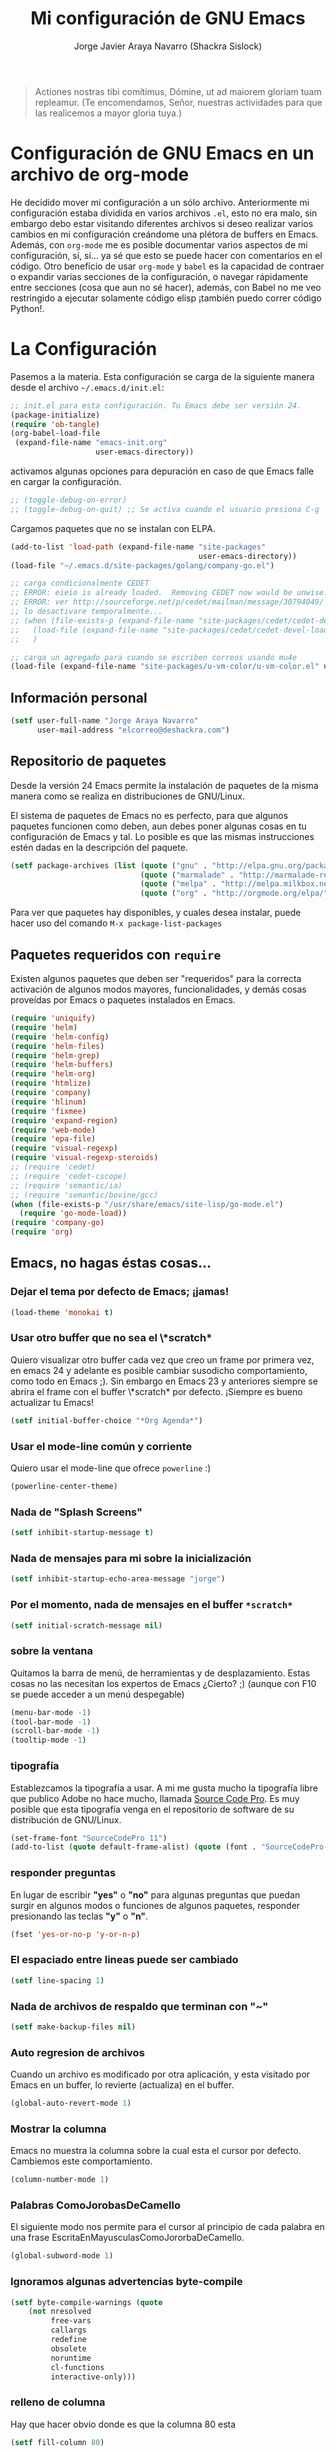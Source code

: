 #+TITLE: Mi configuración de GNU Emacs
#+AUTHOR: Jorge Javier Araya Navarro (Shackra Sislock)
#+EMAIL: elcorreo@deshackra.com
#+OPTIONS: toc:3 num:nil ^:nil

#+begin_quote
Actiones nostras tibi comítimus, Dómine, ut ad maiorem gloriam tuam
repleamur. (Te encomendamos, Señor, nuestras actividades para que las
realicemos a mayor gloria tuya.)
#+end_quote

* Configuración de GNU Emacs en un archivo de org-mode
  He decidido mover mi configuración a un sólo archivo. Anteriormente mi
  configuración estaba dividida en varios archivos =.el=, esto no era malo, sin
  embargo debo estar visitando diferentes archivos si deseo realizar varios
  cambios en mi configuración creándome una plétora de buffers en
  Emacs. Además, con =org-mode= me es posible documentar varios aspectos de mi
  configuración, sí, sí... ya sé que esto se puede hacer con comentarios en el
  código. Otro beneficio de usar =org-mode= y =babel= es la capacidad de
  contraer o expandir varias secciones de la configuración, o navegar
  rápidamente entre secciones (cosa que aun no sé hacer), además, con Babel no
  me veo restringido a ejecutar solamente código elisp ¡también puedo correr
  código Python!.
  
* La Configuración
  Pasemos a la materia. Esta configuración se carga de la siguiente
  manera desde el archivo =~/.emacs.d/init.el=:

#+begin_src emacs-lisp :tangle no
  ;; init.el para esta configuración. Tu Emacs debe ser versión 24.
  (package-initialize)
  (require 'ob-tangle)
  (org-babel-load-file
   (expand-file-name "emacs-init.org"
                     user-emacs-directory))
#+end_src

  activamos algunas opciones para depuración en caso de que Emacs
  falle en cargar la configuración.

#+begin_src emacs-lisp
  ;; (toggle-debug-on-error)
  ;; (toggle-debug-on-quit) ;; Se activa cuando el usuario presiona C-g
#+end_src

  Cargamos paquetes que no se instalan con ELPA.

#+begin_src emacs-lisp
  (add-to-list 'load-path (expand-file-name "site-packages"
                                            user-emacs-directory))
  (load-file "~/.emacs.d/site-packages/golang/company-go.el")
  
  ;; carga condicionalmente CEDET
  ;; ERROR: eieio is already loaded.  Removing CEDET now would be unwise.
  ;; ERROR: ver http://sourceforge.net/p/cedet/mailman/message/30794049/
  ;; lo desactivare temporalmente...
  ;; (when (file-exists-p (expand-file-name "site-packages/cedet/cedet-devel-load.el" user-emacs-directory))
  ;;   (load-file (expand-file-name "site-packages/cedet/cedet-devel-load.el" user-emacs-directory))
  ;;   )
  
  ;; carga un agregado para cuando se escriben correos usando mu4e
  (load-file (expand-file-name "site-packages/u-vm-color/u-vm-color.el" user-emacs-directory))
#+end_src

** Información personal
#+begin_src emacs-lisp
  (setf user-full-name "Jorge Araya Navarro"
        user-mail-address "elcorreo@deshackra.com")
#+end_src

** Repositorio de paquetes
   Desde la versión 24 Emacs permite la instalación de paquetes de la misma
   manera como se realiza en distribuciones de GNU/Linux.

   El sistema de paquetes de Emacs no es perfecto, para que algunos paquetes
   funcionen como deben, aun debes poner algunas cosas en tu configuración de
   Emacs y tal. Lo posible es que las mismas instrucciones estén dadas en la
   descripción del paquete.

#+begin_src emacs-lisp
  (setf package-archives (list (quote ("gnu" . "http://elpa.gnu.org/packages/"))
                               (quote ("marmalade" . "http://marmalade-repo.org/packages/"))
                               (quote ("melpa" . "http://melpa.milkbox.net/packages/"))
                               (quote ("org" . "http://orgmode.org/elpa/"))))
#+end_src

   Para ver que paquetes hay disponibles, y cuales desea instalar, puede hacer
   uso del comando =M-x package-list-packages=

** Paquetes requeridos con =require=
   Existen algunos paquetes que deben ser "requeridos" para la correcta
   activación de algunos modos mayores, funcionalidades, y demás cosas
   proveídas por Emacs o paquetes instalados en Emacs.

#+begin_src emacs-lisp
  (require 'uniquify)
  (require 'helm)
  (require 'helm-config)
  (require 'helm-files)
  (require 'helm-grep)
  (require 'helm-buffers)
  (require 'helm-org)
  (require 'htmlize)
  (require 'company)
  (require 'hlinum)
  (require 'fixmee)
  (require 'expand-region)
  (require 'web-mode)
  (require 'epa-file)
  (require 'visual-regexp)
  (require 'visual-regexp-steroids)
  ;; (require 'cedet)
  ;; (require 'cedet-cscope)
  ;; (require 'semantic/ia)
  ;; (require 'semantic/bovine/gcc)
  (when (file-exists-p "/usr/share/emacs/site-lisp/go-mode.el")
    (require 'go-mode-load))
  (require 'company-go)
  (require 'org)
#+end_src

** Emacs, no hagas éstas cosas...

*** Dejar el tema por defecto de Emacs; ¡jamas!

#+begin_src emacs-lisp
(load-theme 'monokai t)
#+end_src
*** Usar otro buffer que no sea el \*scratch*
Quiero visualizar otro buffer cada vez que creo un frame por primera vez, en emacs 24 y adelante es posible cambiar susodicho
comportamiento, como todo en Emacs ;). Sin embargo en Emacs 23 y anteriores siempre se abrira el frame con el buffer \*scratch* por
defecto. ¡Siempre es bueno actualizar tu Emacs!

#+BEGIN_SRC emacs-lisp
  (setf initial-buffer-choice "*Org Agenda*")
#+END_SRC


*** Usar el mode-line común y corriente
    Quiero usar el mode-line que ofrece =powerline= :)

    #+begin_src emacs-lisp
      (powerline-center-theme)
    #+end_src

*** Nada de "Splash Screens"

#+begin_src emacs-lisp
(setf inhibit-startup-message t)
#+end_src

*** Nada de mensajes para mi sobre la inicialización

#+begin_src emacs-lisp
(setf inhibit-startup-echo-area-message "jorge")
#+end_src

*** Por el momento, nada de mensajes en el buffer =*scratch*=

#+begin_src emacs-lisp
(setf initial-scratch-message nil)
#+end_src

*** sobre la ventana
    Quitamos la barra de menú, de herramientas y de desplazamiento. Estas cosas
    no las necesitan los expertos de Emacs ¿Cierto? ;) (aunque con F10 se puede
    acceder a un menú despegable)

#+begin_src emacs-lisp
  (menu-bar-mode -1)
  (tool-bar-mode -1)
  (scroll-bar-mode -1)
  (tooltip-mode -1)
#+end_src

*** tipografía
    Establezcamos la tipografía a usar. A mi me gusta mucho la tipografía libre
    que publico Adobe no hace mucho, llamada [[https://github.com/adobe-fonts/source-code-pro][Source Code Pro]]. Es muy posible que
    esta tipografía venga en el repositorio de software de su distribución de
    GNU/Linux.

#+begin_src emacs-lisp
(set-frame-font "SourceCodePro 11")
(add-to-list (quote default-frame-alist) (quote (font . "SourceCodePro-11")))
#+end_src

*** responder preguntas
   En lugar de escribir *"yes"* o *"no"* para algunas preguntas que puedan
   surgir en algunos modos o funciones de algunos paquetes, responder
   presionando las teclas *"y"* o *"n"*.

#+begin_src emacs-lisp
(fset 'yes-or-no-p 'y-or-n-p)
#+end_src

*** El espaciado entre lineas puede ser cambiado

#+begin_src emacs-lisp
(setf line-spacing 1)
#+end_src

*** Nada de archivos de respaldo que terminan con "~"

#+begin_src emacs-lisp
(setf make-backup-files nil)
#+end_src

*** Auto regresion de archivos
    Cuando un archivo es modificado por otra aplicación, y esta visitado por Emacs
    en un buffer, lo revierte (actualiza) en el buffer.

#+begin_src emacs-lisp
(global-auto-revert-mode 1)
#+end_src

*** Mostrar la columna 
    Emacs no muestra la columna sobre la cual esta el cursor por
    defecto. Cambiemos este comportamiento.

#+begin_src emacs-lisp
(column-number-mode 1)
#+end_src

*** Palabras ComoJorobasDeCamello
    El siguiente modo nos permite para el cursor al principio de cada palabra en
    una frase EscritaEnMayusculasComoJororbaDeCamello.

#+begin_src emacs-lisp
(global-subword-mode 1)
#+end_src

*** Ignoramos algunas advertencias byte-compile

#+begin_src emacs-lisp
(setf byte-compile-warnings (quote 
    (not nresolved
         free-vars
         callargs
         redefine
         obsolete
         noruntime
         cl-functions
         interactive-only)))
#+end_src

*** relleno de columna
    Hay que hacer obvio donde es que la columna 80 esta

#+begin_src emacs-lisp
(setf fill-column 80)
#+end_src

*** Que en todas partes haya resaltado de sintaxis!

#+begin_src emacs-lisp
(global-font-lock-mode 1)
#+end_src

*** Parentesis
    Con respecto a los paréntesis, desactivamos el parpadeo que sucede cuando
    los paréntesis coinciden y activamos un modo que hace posible visualizar
    fácilmente cual paréntesis coincide con cuál.

#+begin_src emacs-lisp
(setf blink-matching-paren nil)
(show-paren-mode t)
#+end_src

*** Borrar/reemplazar selección de texto
   El texto que este seleccionado, al escribir o pegar algo, debe de ser
   reemplazado por ese contenido

#+begin_src emacs-lisp
(delete-selection-mode 1)
#+end_src

*** Resolver el problema de los buffers con nombres iguales
    Los buffers con nombres iguales deben ser diferenciados en lo posible

#+begin_src emacs-lisp
(setf uniquify-buffer-name-style (quote forward))
#+end_src

*** Internacionalización internacional
    Usamos la codificación UTF-8 para todo

#+begin_src emacs-lisp
(prefer-coding-system 'utf-8)
(set-default-coding-systems 'utf-8)
(set-terminal-coding-system 'utf-8)
(set-keyboard-coding-system 'utf-8)
(if
    (boundp 'buffer-file-coding-system)
    (setq-default buffer-file-coding-system 'utf-8)
  (setf default-buffer-file-coding-system 'utf-8))

(setf x-select-request-type
      '(UTF8_STRING COMPOUND_TEXT TEXT STRING))
#+end_src

*** Limpia el mode-line por favor
Quitamos algunas cosas del modeline para hacer espacio. Sinceramente
hay datos que no me interesan conocer.

#+BEGIN_SRC emacs-lisp
  ;;(eval-after-load "yasnippet" '(diminish 'yas/minor-mode))
  (eval-after-load "button-lock" '(diminish 'button-lock-mode))
  (eval-after-load "org-indent" '(diminish 'org-indent-mode))
  (eval-after-load "helm-mode" '(diminish 'helm-mode))
  (eval-after-load "fixmee" '(diminish 'fixmee-mode))
  (eval-after-load "elpy" '(diminish 'elpy-mode))
  (eval-after-load "highlight-indentation" '(diminish 'highlight-indentation-mode))
  (eval-after-load "autopair" '(diminish 'autopair-mode))
  (eval-after-load "flycheck" '(diminish 'flycheck-mode))
  (eval-after-load "flyspell" '(diminish 'flyspell-mode))
  (eval-after-load "simple" '(diminish 'auto-fill-function))
  (eval-after-load "company" '(diminish 'company-mode))
#+END_SRC
** Customize
 El archivo customize sera éste. Cualquier modificación de Emacs que
 se haga a través de =customize= ira en éste archivo:

#+begin_src emacs-lisp
  (setf custom-file (expand-file-name "custom.el" user-emacs-directory))
#+end_src

 Me da la impresión que estas modificaciones pueden ser sobre-escritas
 si se cargan al puro inicio. De ahí que sean movidas a la ultima
 parte de la configuración.

Y cargamos el archivo, ¡No lo olvide!.

 #+begin_src emacs-lisp
   (load custom-file)
 #+end_src

** Modos de Emacs
   La configuración especifica a cada modo mayor, menor, o paquete con
   funcionalidades. Dividió por secciones.

   1. Después de que Emacs cargue la configuración por completo
     #+begin_src emacs-lisp
       (add-hook (quote after-init-hook)
                 (lambda ()
              (helm-mode 1)
              (helm-descbinds-mode)
              (projectile-global-mode)
              (global-flycheck-mode)
              ;;(auto-indent-global-mode)
              (autopair-global-mode)
              (global-pretty-mode t)
              (global-company-mode)
              (global-fixmee-mode 1)
              ;;(semantic-mode 1)
              ;;(global-move-dup-mode)
              (global-relative-buffers-mode)
              ;;(global-auto-highlight-symbol-mode)
              ;; abre la agenda
              (org-agenda-list 1)
              (delete-other-windows)
              ))
       (global-set-key (kbd "C-ç") 'undo)
       (global-set-key (kbd "M-¡") 'text-scale-increase)
       (global-set-key (kbd "M-'") 'text-scale-decrease)
       (define-key global-map (kbd "M-o") 'other-window)
       ;; salta a la nueva ventana creada despues de dividir la actual
       (global-set-key "\C-x2" (lambda () (interactive)(split-window-vertically) (other-window 1)))
       (global-set-key "\C-x3" (lambda () (interactive)(split-window-horizontally) (other-window 1)))
     #+end_src

   2. Org-mode
     ¡Organiza tu vida usando Emacs!

     #+begin_src emacs-lisp
       (setf org-todo-keyword-faces
             '(
               ("POR HACER" . (:foreground "black" :background "#ff4500" :weight bold))
               ("EN PROGRESO" . (:foreground "black" :background "#ffa500" :weight bold))
               ("EN ESPERA" . (:foreground "black" :background "#0000ff" :weight bold))
               ("EN REVISIÓN" . (:foreground "black" :background "#ffff00" :weight bold))
               ("TERMINADO" . (:foreground "black" :background "#32cd32" :weight bold))
               ("CANCELADO" . (:foreground "black" :background "#8b0000" :weight bold))
               ))

       (setf org-todo-keywords
             '((sequence "POR HACER(p)" "EN PROGRESO(g)" "EN ESPERA(e@/!)" "EN REVISIÓN(r@/!)" "|" "CANCELADO(c@)" "TERMINADO(t!)")))

       (setf org-footnote-auto-adjust t
             org-directory (expand-file-name "~/org")
             org-archive-location (expand-file-name "~/org/archivado")
             org-special-ctrl-k t
             org-ctrl-k-protect-subtree t ;; al usar C-k, evitamos perder todo el subarbol
             org-catch-invisible-edits 'show
             org-return-follow-link t
             org-blank-before-new-entry t
             org-startup-indented t
             org-startup-folded nil
             org-imenu-depth 5
             org-agenda-files (list "~/org/trabajo.org"
                                    "~/org/casa.org"
                                    "~/org/otros.org")
             org-log-done 'time
             org-clock-persist 'history)

       (global-set-key (kbd "C-c l") 'org-store-link)
       (global-set-key (kbd "C-c a") 'org-agenda)
       (org-clock-persistence-insinuate)
     #+end_src

   3. text-mode
      Esta configuración afecta a todos los modos texto en los buffers.
     
     #+begin_src emacs-lisp
       (add-hook 'text-mode-hook
                  (lambda ()
                    (turn-on-auto-fill)
                    (flyspell-mode)
                    (set (make-local-variable 'fill-column) 140)
                    ))
     #+end_src

   4. HELM
     Es un paquete que esta en su propia liga. Éste paquete te
     ayudara a aumentar tu productividad, reducir tu calvicie y hará
     que tu ex-novia sexy que te dejo hace 20 años vuelva muerta de
     amor por vos ;)

     #+begin_src emacs-lisp
       ;; re-une la tecla TAB con el comando para ejecutar la acción persistente
       (define-key helm-map (kbd "<tab>") 'helm-execute-persistent-action)
       ;; Hace que la tecla TAB en la terminal funcione nuevamente
       (define-key helm-map (kbd "C-i") 'helm-execute-persistent-action)
       (define-key isearch-mode-map (kbd "M-i") 'helm-swoop-from-isearch)
       ;; Lista las acciones disponibles usando C-z en lugar de TAB
       (define-key helm-map (kbd "C-z")  'helm-select-action) 
       
       (define-key helm-grep-mode-map (kbd "<return>")  'helm-grep-mode-jump-other-window)
       (define-key helm-grep-mode-map (kbd "n")  'helm-grep-mode-jump-other-window-forward)
       (define-key helm-grep-mode-map (kbd "p")  'helm-grep-mode-jump-other-window-backward)
       
       (setf
        helm-google-suggest-use-curl-p t
        helm-scroll-amount 4
        helm-quick-update t
        helm-idle-delay 0.01
        helm-input-idle-delay 0.01
        helm-ff-search-library-in-sexp t
        
        helm-split-window-default-side 'other
        helm-split-window-in-side-p t
        helm-candidate-number-limit 200
        helm-M-x-requires-pattern 0
        helm-ff-file-name-history-use-recentf t
        helm-move-to-line-cycle-in-source t
        
        helm-buffers-fuzzy-matching t
        helm-boring-buffer-regexp-list '("\\` "
                                         "\\*helm"
                                         "\\*helm-mode"
                                         "\\*Echo Area"
                                         "\\*Minibuf"
                                         "\\*monky-cmd-process\\*"
                                         "\\*epc con"
                                         "\\*Compile-Log\\*"
                                         "\\*monky-process\\*"
                                         "\\*CEDET CScope\\*"
                                         "\\*Messages\\*"
                                         "\\*Flycheck error"
                                         "\\*Elpy"
                                         "\\*elpy-rpc"
                                         "\\*magit"
                                         "\\*.+(.+)"
                                         "elpa/.+")
        
        helm-boring-file-regexp-list (quote
                                      ("\\.git$" "\\.hg$" "\\.svn$" "\\.CVS$"
                                       "\\._darcs$" "\\.la$" "\\.o$" "~$"
                                       "\\.pyc$" "\\.elc$" "TAGS" "\#*\#"
                                       "\\.exe$" "\\.jar$" "\\.img$" "\\.iso$"
                                       "\\.xlsx$" "\\.epub$" "\\.docx$"))
        helm-ff-skip-boring-buffers t
        helm-truncate-lines t)
       
       (add-hook 'helm-goto-line-before-hook 'helm-save-current-pos-to-mark-ring)
       (global-set-key (kbd "C-x f") 'helm-recentf)
       (global-set-key (kbd "M-y") 'helm-show-kill-ring)
       (global-set-key (kbd "C-c i") 'helm-imenu)
       (define-key global-map (kbd "C-x C-f") 'helm-find-files)
       (define-key global-map (kbd "C-x b") 'helm-buffers-list)
     #+end_src
     
   5. Projectile
     Es un paquete que nos permite el manejo de archivos en
     proyectos. Un proyecto, por definición, puede ser cualquier
     repositorio de código fuente de software, como =mercurial=,
     =git=, etc. También es posible definir un proyecto en una
     carpeta dejando caer en él un archivo =.projectile=, dentro de
     este archivo se puede definir qué archivos/carpetas ignorar y
     cuales no. Para más información ver la [[http://batsov.com/projectile/][pagina del proyecto]].

     #+begin_src emacs-lisp
       (setf
        projectile-completion-system 'helm
        projectile-file-exists-remote-cache-expire (* 10 60)
        projectile-globally-ignored-files (quote ("TAGS" "\#*\#" "*~" "*.la"
                                            "*.o" "~" "*.pyc" "*.elc" "*.exe"
                                            "*.zip" "*.tar.*" "*.rar" "*.7z"))
        )
       (global-set-key (kbd "C-c h") 'helm-projectile)
     #+end_src

   6. Multi-term
     Ofrece un excelente emulador de terminal *dentro* de Emacs

     #+begin_src emacs-lisp
       (setf multi-term-buffer-name "terminal "
             multi-term-program "/bin/bash"
             term-bind-key-alist (list (cons "C-c C-c" 'term-interrupt-subjob)
                                       (cons "C-p" 'previous-line)
                                       (cons "C-n" 'next-line)
                                       (cons "M-f" 'term-send-forward-word)
                                       (cons "M-b" 'term-send-backward-word)
                                       (cons "C-c C-j" 'term-line-mode)
                                       (cons "C-c C-k" 'term-char-mode)
                                       (cons "M-DEL" 'term-send-backward-kill-word)
                                       (cons "M-d" 'term-send-forward-kill-word)
                                       (cons "<C-left>" 'term-send-backward-word)
                                       (cons "<C-right>" 'term-send-forward-word)
                                       (cons "C-r" 'term-send-reverse-search-history)
                                       (cons "M-p" 'term-send-raw-meta)
                                       (cons "M-y" 'term-send-raw-meta)
                                       (cons "C-y" 'term-send-raw)))
       (add-hook 'term-mode-hook
                 (lambda ()
                   (yas-minor-mode -1)))
       (global-set-key [f1] 'multi-term)
       (global-set-key [C-next] 'multi-term-next)
       (global-set-key [C-prior] 'multi-term-prev)
     #+end_src

   7. company
     El paquete da funcionalidades de auto completado. Esta opcion es
     cada día más popular como remplazo a =auto-complete=.

     #+begin_src emacs-lisp
       (setf company-idle-delay 0.3
             company-tooltip-limit 20
             company-minimum-prefix-length 2
             company-echo-delay 0
             company-auto-complete nil)
       
       (add-to-list 'company-backends 'company-dabbrev t)
       (add-to-list 'company-backends 'company-ispell t)
       (add-to-list 'company-backends 'company-files t)
       (add-to-list 'company-backends 'company-yasnippet t)
     #+end_src
     
   8. Python
      Configuraciones para mi modo estrella: Python-mode!
      Estoy omitiendo usar auto-indent-mode debido a un [[https://github.com/mlf176f2/auto-indent-mode.el/issues/43][fallo]] en el
      modo Python. Por lo tanto, estoy reuniendo la tecla RET con la
      función =newline-and-indent= que funciona de lo más bien.

     #+begin_src emacs-lisp
       (elpy-enable)
       (elpy-use-ipython)
       (setf python-indent-guess-indent-offset nil
             python-indent 4
             python-indent-offset 4)
       (add-hook 'python-mode-hook
                 (lambda ()
                   (nlinum-mode)
                   (define-key python-mode-map (kbd "RET") 'newline-and-indent)
                   (hlinum-activate)))
     #+end_src

   9. discover-my-major
     Éste paquete nos muestra las combinaciones de teclas posibles
     para el modo mayor en el que estamos actualmente, todo lo que hay
     que hacer es recordar una combinación especifica de teclas.

     Esta combinación por defecto es C-h C-m ;)

     #+begin_src emacs-lisp
       (global-set-key (kbd "C-h C-m") 'discover-my-major)
     #+end_src

   10. Expand-region
     Provee una manera fácil de hacer selección de elementos en el
     buffer con presionar solo una tecla. Puede ver éste paquete en
     acción en este episodio de
     [[http://emacsrocks.com/e09.html][Emacs Rocks]].

     #+begin_src emacs-lisp
       (global-set-key (kbd "C-'") 'er/expand-region)
     #+end_src

   11. multiple-cursos
     Marca varias partes del buffer dependiendo de la selección que
     hagas.
     
     #+begin_src emacs-lisp
       (define-key global-map (kbd "C-+") 'mc/mark-next-like-this)
       (define-key global-map (kbd "M-+") 'mc/mark-previous-like-this)
       (define-key global-map (kbd "C-M-+") 'mc/mark-all-like-this)
       ;; Para diseñadores web, marca la etiqueta de apertura y cierre
       ;;(define-key sgml-mode-map (kbd "C-'") 'mc/mark-sgml-tag-pair) ;;Symbol's value as variable is void: sgml-mode-map
     #+end_src

     este paquete puedes tener configuraciones de teclas muy variadas,
     lo mejor es que visites la pagina del proyecto en Github para más
     [[https://github.com/magnars/multiple-cursors.el#basic-usage][información]]. Las teclas usadas reflejan la reducida cantidad que existen en mi laptop.
     
   12. flycheck-mode
     revisión-al-vuelo de la sintaxis mientras editas código. Hace una
     selección automática del mejor revisor de sintaxis que dispongas.
     
     Tiene soporte para muchos lenguajes. Lo recomiendo por encima de
     flymake.

     #+begin_src emacs-lisp
       (setf
        flycheck-disabled-checkers '(emacs-lisp-checkdoc) ;; deshabilita el majadero revisor de documentación
        flycheck-indication-mode 'right-fringe
        )
     #+end_src

   13. web-mode
     Un modo mayor autónomo que permite la edición de plantillas web:
     documentos HTML con partes embebidas (CSS/Javascript) y bloques
     (del lado de cliente/servidor)

     #+begin_src emacs-lisp
       (add-to-list 'auto-mode-alist '("\\.phtml\\'" . web-mode))
       (add-to-list 'auto-mode-alist '("\\.tpl\\.php\\'" . web-mode))
       (add-to-list 'auto-mode-alist '("\\.[gj]sp\\'" . web-mode))
       (add-to-list 'auto-mode-alist '("\\.as[cp]x\\'" . web-mode))
       (add-to-list 'auto-mode-alist '("\\.erb\\'" . web-mode))
       (add-to-list 'auto-mode-alist '("\\.mustache\\'" . web-mode))
       (add-to-list 'auto-mode-alist '("\\.djhtml\\'" . web-mode)) ;; para plantillas de Django.
       (add-to-list 'auto-mode-alist '("\\.html?\\'" . web-mode)) ;; para editar archivos HTML
     #+end_src

   14. mu4e
     Un versátil cliente de correo electrónico. Éste paquete se carga
     de manera condicional si esta instalado en el sistema del
     usuario. Desgraciadamente no puedes instalarlo desde Melpa o
     algún otro repositorio de paquetes de Emacs.

     Correos electrónicos y otros datos son traídos de un archivo
     secreto ;)

     Para saber como configurar mu4e para escribir correos con
     diferentes cuentas de correo, puedes mirar la
     [[http://www.djcbsoftware.nl/code/mu/mu4e/Multiple-accounts.html][documentación]] es aconsejable que esa configuración viva en el
     archivo secreto...

     #+begin_src emacs-lisp
       (when (file-exists-p "/usr/share/emacs/site-lisp/mu4e/")
         (add-to-list 'load-path "/usr/share/emacs/site-lisp/mu4e/")
         (autoload 'mu4e "mu4e" "Mail client based on mu (maildir-utils)." t)
         (require 'org-mu4e)
         (setf mu4e-view-show-images t)
         (global-key-binding (kbd "[f7]") 'mu4e)
         (when (fboundp 'imagemagick-register-types)
           (imagemagick-register-types))
         (setf
          ;; html2text es un paquete que debe estar instalado en tu sistema
          mu4e-html2text-command "html2text -width 100 -style pretty -nobs"
          mu4e-get-mail-command "offlineimap"
          mu4e-maildir "/home/jorge/correo"
          mu4e-update-interval 60
          mu4e-auto-retrieve-keys t
          mu4e-headers-leave-behavior 'apply
          mu4e-headers-visible-lines 20
          mu4e-hide-index-messages t
          message-kill-buffer-on-exit t
          mu4e-attachment-dir  "~/Descargas"
          mu4e-maildir       "~/correo" ;; top-level Maildir
          mu4e-sent-folder   "/principal/INBOX/Sent" ;; folder for sent messages
          mu4e-drafts-folder "/principal/INBOX/Drafts" ;; unfinished messages
          mu4e-trash-folder  "/principal/INBOX/Trash"  ;; trashed messages
          mu4e-refile-folder "/principal/INBOX/Archives" ;; Mensajes salvados
          smtpmail-stream-type  'ssl
          smtpmail-smtp-service 465
          message-send-mail-function 'smtpmail-send-it
          )
         (load (expand-file-name "mu4e-conf.secret.gpg" user-emacs-directory) t)
       
         ;; funcion para seleccionar la cuenta con la que se va a responder a un email
         (defun my-mu4e-set-account ()
           "Set the account for composing a message."
           (let* ((account
                   (if mu4e-compose-parent-message
                       (let ((maildir (mu4e-message-field mu4e-compose-parent-message :maildir)))
                         (string-match "/\\(.*?\\)/" maildir)
                         (match-string 1 maildir))
                     (completing-read (format "Componer correo con la cuenta: (%s) "
                                              (mapconcat #'(lambda (var) (car var))
                                                         my-mu4e-account-alist "/"))
                                      (mapcar #'(lambda (var) (car var)) my-mu4e-account-alist)
                                      nil t nil nil (caar my-mu4e-account-alist))))
                  (account-vars (cdr (assoc account my-mu4e-account-alist))))
             (if account-vars
                 (mapc #'(lambda (var)
                           (set (car var) (cadr var)))
                       account-vars)
               (error "Cuenta de correo no encontrada"))))
       
         ;; y enganchamos la funcion
         (add-hook 'mu4e-compose-pre-hook 'my-mu4e-set-account)
         )
     #+end_src

   15. dired+
     Extiende funcionalidades de =dired=

     #+begin_src emacs-lisp
       (define-key ctl-x-map   "d" 'diredp-dired-files)
       (define-key ctl-x-4-map "d" 'diredp-dired-files-other-window)
     #+end_src

   16. ace-jump
     hace que el cursor se mueva por todo el buffer con presionar
     pocas teclas.

     #+begin_src emacs-lisp
       (global-set-key (kbd "C-c SPC") 'ace-jump-mode)
       (define-key global-map (kbd "C-x SPC") 'ace-jump-mode-pop-mark)
     #+end_src

   17. magit
     Git en Emacs.

     A decir verdad, amo a Mercurial y odio a Git.

     #+begin_src emacs-lisp
       (define-key global-map [C-f12] 'magit-status)
     #+end_src

   18. monky
     Mercurial en Emacs

     Amo Mercurial ;)

     #+begin_src emacs-lisp
       (define-key global-map [f12] 'monky-status)
       (setf monky-process-type 'cmdserver)
     #+end_src

   19. CEDET
     Convierte a Emacs en todo un IDE. La configuración se carga de manera condicional

     #+begin_src emacs-lisp
       ;; (when (file-exists-p (expand-file-name "site-packages/cedet/cedet-devel-load.el" user-emacs-directory))
       ;;   (add-to-list 'semantic-default-submodes 'global-semanticdb-minor-mode)
       ;;   (add-to-list 'semantic-default-submodes 'global-semantic-mru-bookmark-mode)
       ;;   (add-to-list 'semantic-default-submodes 'global-semantic-highlight-func-mode -1)
       ;;   (add-to-list 'semantic-default-submodes 'global-semantic-decoration-mode)
       ;;   (add-to-list 'semantic-default-submodes 'global-semantic-idle-local-symbol-highlight-mode -1)
       ;;   (add-to-list 'semantic-default-submodes 'global-semantic-idle-scheduler-mode)
       ;;   (add-to-list 'semantic-default-submodes 'global-semantic-idle-summary-mode)
         
       ;;   (when (cedet-cscope-version-check t)
       ;;     (semanticdb-enable-cscope-databases))
         
         ;; Symbol's function definition is void: semantic-load-enable-primary-exuberent-ctags-support
         ;;(when (cedet-ectag-version-check t)
         ;;  (semantic-load-enable-primary-exuberent-ctags-support))
         ;; configuración de algunos proyectos
         ;; (ede-cpp-root-project "SantoTomas"
         ;;                       :name "santo Tomás de Aquino"
         ;;                       :file "/home/jorge/coders/desarrollo/tomasdeaquino/CMakeLists.txt"
         ;;                       :include-path '("/include"))
         
         ;; (ede-cpp-root-project "GodotEngine"
         ;;                       :name "Godot Engine"
         ;;                       :file "/home/jorge/coders/desarrollo/godot/README.md"
         ;;                       :include-path '("/include"))
       ;;)
     #+end_src

   20. Smart modeline
       el modeline, pero más inteligente.

       #+begin_src emacs-lisp
         (sml/setup)
         (sml/apply-theme 'dark)
         
         (add-to-list 'sml/replacer-regexp-list '("^~/coders/" ":Código:") t)
         (add-to-list 'sml/replacer-regexp-list '("^~/coders/PPH" ":PPH:") t)
       #+end_src

   21. Visual-regexp y Visual-regexp-steroids
       expresiones regulares con algo más moderno que lo ofrecido por
       Emacs:

       #+begin_src emacs-lisp
         (define-key global-map (kbd "C-c r") 'vr/replace)
         (define-key global-map (kbd "C-c q") 'vr/query-replace)
         (define-key global-map (kbd "C-c m") 'vr/mc-mark)
         (define-key esc-map (kbd "C-r") 'vr/isearch-backward) ;; C-M-r
         (define-key esc-map (kbd "C-s") 'vr/isearch-forward) ;; C-M-s
       #+end_src

   22. Para todos los modos mayores de programación
    En lo personal, me gustaría que al escribir los comentarios en mi
    código fuente, las lineas se rompan al llegar a la columna 79.

    #+begin_src emacs-lisp
      (add-hook 'prog-mode-hook
                (lambda ()
                  (set (make-local-variable 'fill-column) 79)
                  (set (make-local-variable 'comment-auto-fill-only-comments) t)
                  (auto-fill-mode t)
                  (toggle-truncate-lines)
                  (highlight-numbers-mode)
                  (hes-mode)
                  (highlight-blocks-mode)
                  ;; redefinimos la tecla RET para que inserte un salto de linea y la
                  ;; idente de manera adecuada.
                  (define-key prog-mode-map (kbd "RET") 'newline-and-indent))
                )
    #+end_src

   23. golang
       configuración para golang en emacs.

       #+begin_src emacs-lisp
         (add-hook 'go-mode-hook (lambda ()
                                   (local-set-key (kbd "C-c C-r") 'go-remove-unused-imports)
                                   (local-set-key (kbd "C-c i") 'go-goto-imports)
                                   (local-set-key (kbd "M-.") 'godef-jump)
                                   (set (make-local-variable 'company-backends) '(company-go))
                                   (go-eldoc-setup)
         ))
       #+end_src
       
   24. rustlang
       configuración para rustlang en Emacs. Yo aun no olvido lo
       hipócrita que es Mozilla y "su web abierta" por lo que le
       hicieron (o no hicieron, si quiere) con Brendan Eich. LAS
       PERSONAS TIENEN EL DERECHO A FINANCIAR CON SU DINERO AQUELLAS
       CAMPAÑAS EN FAVOR DEL MATRIMONIO Y LA FAMILIA, NO HAY RAZÓN
       PARA QUE SEAN PERSEGUIDAS Y PIERDAN SUS TRABAJOS PORQUE LOS
       FASCISTAS DEL MOVIMIENTO LGTB QUIEREN QUE QUIENES PIENSAN
       DISTINTOS DE ELLOS SE MANTENGAN IGNORANTES SOBRE [[http://whatismarriagebook.com/][QUÉ ES EL
       MATRIMONIO]] EN REALIDAD Y CUAL ES SU FUNDAMENTO. ¡Mozilla,
       hipócrita, cuanta tolerancia y respeto hacía los demás!.
       
       #+begin_src emacs-lisp
         ;;nada por agregar, aun...
       #+end_src

   25. C++
       configuración para habilitar auto-completado en Emacs para la
       programación en el lenguaje C++

       #+begin_src emacs-lisp
         (require 'cmake-project)
         
         (defun maybe-cmake-project-hook ()
           (if (file-exists-p "CMakeLists.txt") (cmake-project-mode)))
         
         (defun my-irony-mode-hook ()
           (define-key irony-mode-map [remap completion-at-point]
             'irony-completion-at-point-async)
           (define-key irony-mode-map [remap complete-symbol]
             'irony-completion-at-point-async))
         
         (add-hook 'c++-mode-hook
                   (lambda ()
                     (irony-mode)
                     (set (make-local-variable 'company-backends) '(company-c-headers 
                                                                    company-irony
                                                                    company-yasnippet
                                                                    ))
                     (maybe-cmake-project-hook)
         ))
         
         (add-hook 'irony-mode-hook 
                   (lambda ()
                     (company-irony-setup-begin-commands)
                     (my-irony-mode-hook)
         ))
       #+end_src

   26. CMake
       configuración de CMake para Emacs
       
       #+begin_src emacs-lisp
         (require 'cmake-mode)
         
         (setq auto-mode-alist
               (append
                '(("CMakeLists\\.txt\\'" . cmake-mode))
                '(("\\.cmake\\'" . cmake-mode))
                auto-mode-alist))
         
         (add-hook 'cmake-mode-hook 
                   (lambda ()
                     (set (make-local-variable 'company-backends) '(company-cmake
                                                                    company-yasnippet))
                     ))
       #+end_src

   27. gancho para antes de guardar el archivo
      puede que gustemos de hacer algo con el archivo antes de
      guardarlo. Acá se enganchan un par de funciones.

      #+begin_src emacs-lisp
        (add-hook 'before-save-hook 'py-autopep8-before-save)
        (add-hook 'before-save-hook 'web-beautify-html-buffer t t)
        (add-hook 'before-save-hook 'gofmt-before-save)
       #+end_src
